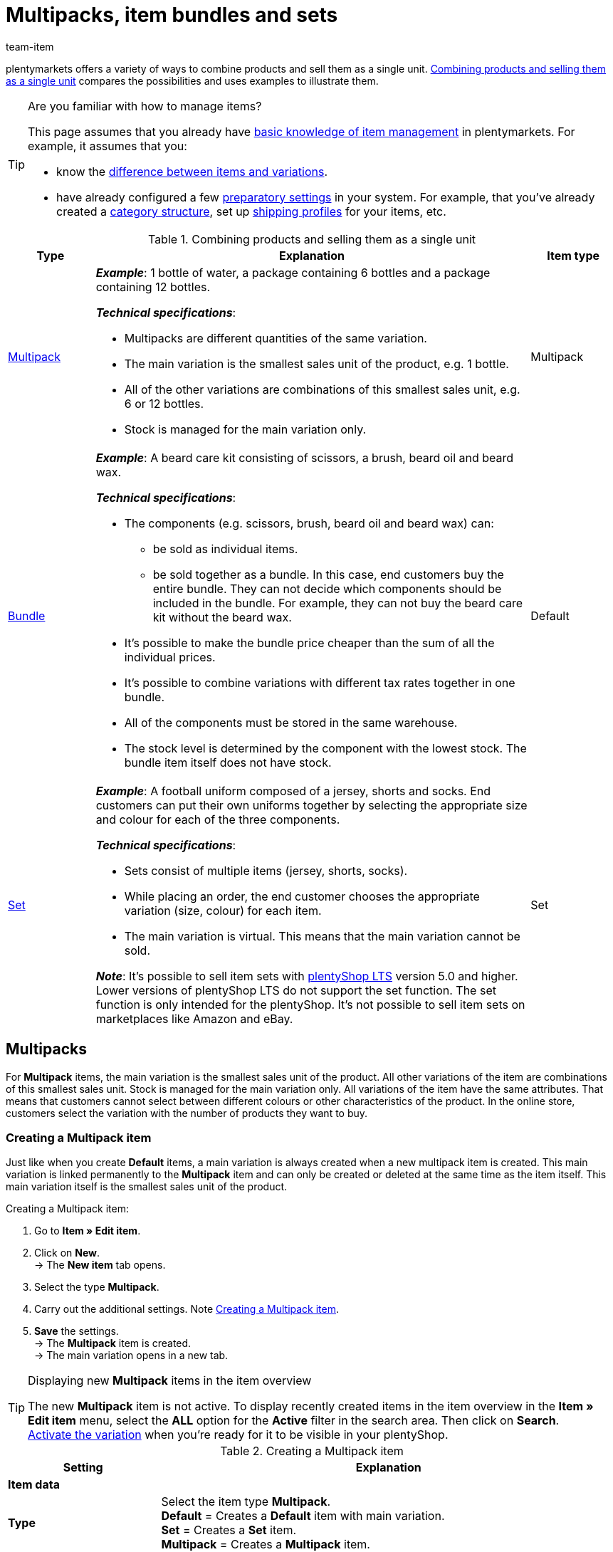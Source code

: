 = Multipacks, item bundles and sets
:keywords: Combine items, Combining items, Combine variations, Combining variations, Combine products, Combining products, Combination offer, Combination offers, Combined offer, Combined offers, Multipack, Multipacks, Multi-Pack, Multi-Packs, Multi Pack, Multi Packs, Item bundle, Item bundles, Bundle, Bundles, Kit, Gift set, Component, Components, Bundle component, Bundle components, Automatic calculation, Set, Sets, Item set, Item sets, From-price, From-prices, From price, From prices, Price from, Price-from, Set price, Set component, Set components
:description: Learn how to combine products in plentymarkets and sell them as a single unit.
:id: NXZCPXN
:author: team-item

////
zuletzt bearbeitet 22.11.2021
////

plentymarkets offers a variety of ways to combine products and sell them as a single unit.
<<table-combining-products>> compares the possibilities and uses examples to illustrate them.

[TIP]
.Are you familiar with how to manage items?
====
This page assumes that you already have xref:item:introduction.adoc#[basic knowledge of item management] in plentymarkets.
For example, it assumes that you:

* know the xref:item:structure.adoc#[difference between items and variations].
* have already configured a few xref:item:settings.adoc#[preparatory settings] in your system.
For example, that you’ve already created a xref:item:categories.adoc#[category structure], set up xref:fulfilment:preparing-the-shipment.adoc#1000[shipping profiles] for your items, etc.
====

[[table-combining-products]]
.Combining products and selling them as a single unit
[cols="1,5,1"]
|====
|Type |Explanation |Item type

|<<#1000, Multipack>>
a| *_Example_*: 1 bottle of water, a package containing 6 bottles and a package containing 12 bottles.

*_Technical specifications_*:

* Multipacks are different quantities of the same variation.
* The main variation is the smallest sales unit of the product, e.g. 1 bottle.
* All of the other variations are combinations of this smallest sales unit, e.g. 6 or 12 bottles.
* Stock is managed for the main variation only.
|Multipack

|<<#2000, Bundle>>
a| *_Example_*: A beard care kit consisting of scissors, a brush, beard oil and beard wax.

*_Technical specifications_*:

* The components (e.g. scissors, brush, beard oil and beard wax) can:
** be sold as individual items.
** be sold together as a bundle. In this case, end customers buy the entire bundle. They can not decide which components should be included in the bundle. For example, they can not buy the beard care kit without the beard wax.
* It’s possible to make the bundle price cheaper than the sum of all the individual prices.
* It’s possible to combine variations with different tax rates together in one bundle.
* All of the components must be stored in the same warehouse.
* The stock level is determined by the component with the lowest stock.
The bundle item itself does not have stock.
|Default

|<<#3000, Set>>
a| *_Example_*: A football uniform composed of a jersey, shorts and socks. End customers can put their own uniforms together by selecting the appropriate size and colour for each of the three components.

*_Technical specifications_*:

* Sets consist of multiple items (jersey, shorts, socks).
* While placing an order, the end customer chooses the appropriate variation (size, colour) for each item.
* The main variation is virtual. This means that the main variation cannot be sold.

*_Note_*: It's possible to sell item sets with link:https://marketplace.plentymarkets.com/en/plugins/sales/online-shops/ceres_4697[plentyShop LTS] version 5.0 and higher.
Lower versions of plentyShop LTS do not support the set function.
The set function is only intended for the plentyShop.
It’s not possible to sell item sets on marketplaces like Amazon and eBay.
|Set
|====


[#1000]
== Multipacks

For *Multipack* items, the main variation is the smallest sales unit of the product. All other variations of the item are combinations of this smallest sales unit. Stock is managed for the main variation only. All variations of the item have the same attributes. That means that customers cannot select between different colours or other characteristics of the product. In the online store, customers select the variation with the number of products they want to buy.

[#1100]
=== Creating a Multipack item

Just like when you create *Default* items, a main variation is always created when a new multipack item is created. This main variation is linked permanently to the *Multipack* item and can only be created or deleted at the same time as the item itself. This main variation itself is the smallest sales unit of the product.

[.instruction]
Creating a Multipack item:

. Go to *Item » Edit item*.
. Click on *New*. +
→ The *New item* tab opens.
. Select the type *Multipack*.
. Carry out the additional settings. Note <<table-create-multipack>>.
. *Save* the settings. +
→ The *Multipack* item is created. +
→ The main variation opens in a new tab.

[TIP]
.Displaying new *Multipack* items in the item overview
====
The new *Multipack* item is not active. To display recently created items in the item overview in the *Item » Edit item* menu, select the *ALL* option for the *Active* filter in the search area. Then click on *Search*. +
xref:item:managing-items.adoc#200[Activate the variation] when you’re ready for it to be visible in your plentyShop.
====

[[table-create-multipack]]
.Creating a Multipack item
[cols="1,3"]
|====
|Setting |Explanation

2+^| *Item data*

| *Type*
|Select the item type *Multipack*. +
*Default* = Creates a *Default* item with main variation. +
*Set* = Creates a *Set* item. +
*Multipack* = Creates a *Multipack* item.

| *ID*
|The item ID is a unique, consecutive number that is used to identify each item in plentymarkets. If you leave this field empty, plentymarkets automatically assigns the next available ID.

| *Name*
|Enter a name for the multipack. The name is a mandatory entry.
The name xref:item:managing-items.adoc#50[can be changed] at any time.

2+^| *Variation » Category link*

|Category selection
|Select the category in which the multipack is to be published. Alternatively, click on *New category* to create a new category.
|====

[#1300]
=== Editing Multipack items

Now that you have created the *Multipack* item, you can refine the settings for the multipack.
These settings are listed in a xref:item:managing-items.adoc#[directory].

[#1400]
=== Creating a multipack variation

A main variation is always created when a new *Multipack* item is created. The main variation is linked to an item. The main variation cannot be deleted. This main variation is the smallest sales unit of the product. All other variations of the item are this smallest sales unit multiplied by x. The stock of all variations is managed in the main variation only. The *Stock* tab of all other variations of the item only shows the theoretical stock. When the stock level of the main variation changes, the stock for all other variations of the item is recalculated.

[.instruction]
Creating a multipack variation:

. Go to *Item » Edit item*.
. Open the *Multipack* item.
. Click on the *Variations* tab.
. Click on *New*. +
→ The *Create new variations* window opens.
. As the content, enter a quantity for the main variation. +
*_Tip_*: The variation’s units and the attributes cannot be changed.
. Click on *Create variation*. +
→ The variation is created. +
→ The variation is displayed in the variation overview.

The settings of the variations are edited in the same way as xref:item:managin-items.adoc#170[Default variations]. However, note the following limitations for multipack variations:

* Deactivate the inheritance function for the sales price and save a price.
* The information shown in the *Stock* tab cannot be edited. Stock is managed for the main variation only.

[#2000]
== Item bundles

An item bundle consists of multiple products. The bundle price of an item bundle may be lower than the sum of the individual prices. Go to *Item » Edit item* and use the *Bundle* filter to search for bundles.

[IMPORTANT]
.Components must be stored in the same warehouse
====
All components of item bundles must be stored in the same warehouse. Otherwise stock levels cannot be correctly calculated.
====

[#2100]
=== Creating an item bundle

In the *Bundle* tab of a *Default* item, you create an item bundle which consists of multiple components, the basic items. If you add further variations to the opened item, you create a bundle. The bundle's components are displayed in the *Bundle components* tab where they can be edited or deleted.

[.instruction]
Creating an item bundle:

. Go to *Item » Edit item*.
. Click on *New*. +
→ The *New item* tab opens.
. Select the type *Default*.
. Enter a name.
. Enter the content.
. Select a category.
. Carry out xref:item:managing-items.adoc#[additional settings] as needed.
. *Save* the settings. +
→ The item is created. +
→ The main variation opens in a new tab.
. Open the variation.
. Open the *Bundle » Add variation* tab.
. Place check marks next to the variations you want to add as bundle components.
. Click on *Add variation*. +
→ The components are added to the item bundle and displayed in the *Bundle components* tab.

xref:item:managing-items.adoc#240[Then link a sales price] with the item bundle and enter a price.
When processing the order, only the bundle price and the bundle components are shown. No individual prices are shown.

[TIP]
.Using an existing item as the bundle item
====
Instead of creating a new bundle item, you can also use an existing item and add bundle components to this item. Note that the bundle item to which bundle components are added must not have stock.
====

[#2200]
=== Editing or deleting bundle components

In the *Bundle components* tab, you can change the quantity of the item bundle's variations, view the variations' net stock and delete bundle components that are no longer required.

[.instruction]
Deleting a bundle component:

. Go to *Item » Edit item*.
. Select *Yes* for the *Bundle* filter.
. Click on *Search*. +
→ All bundle items found are displayed in the overview.
. Open the bundle item.
. Open the variation.
. Open the *Bundle » Bundle components* tab.
. Place check marks next to the bundle components you want to delete.
. Click on *Delete bundle components*. +
→ The bundle components are deleted and no longer available in the item bundle.

[#2300]
=== Creating multiple bundles in one item

Item variations also can be bundles with multiple components. In this way, you can design very complex item bundles that meet your individual needs.

*_Example of bundle variations_*: Let's assume that you want to sell a bundle consisting of a hand towel and a larger bath towel. You also want to offer this bundle in different colours. To do so, the following steps are necessary:

* xref:item:attributes.adoc#100[Create an attribute] with the colours you want to offer, for example red and blue.
* xref:item:new-item.adoc#200[Create an item] that will serve as the bundle item, for example towel bundle.
* xref:item:new-item.adoc#400[Create variations] of the bundle item and link the attribute values.
* Create items for the bundle components, for example hand towel and bath towel.
* Create variations of the bundle components, for example red hand towel, blue hand towel etc.
* Add the <<#2100, bundle components>> to the variations of the item bundle.

In doing so, you can sell the item *towel bundle* in your plentyShop and offer the bundle colours *red* and *blue*.

[#2400]
=== Setting the stock of item bundles

The xref:item:stock-management.adoc#[stock] of a bundle depends on the bundle component with the lowest stock. The stock of this bundle component is displayed in the *Net stock* column of the item overview in the *Item » Edit item* menu. The bundle item itself must not have stock. In the *Stock* tab of a bundle component, you manage the stock, book incoming items, make stock corrections and view supplies as well as item movements.

[#2500]
=== Calculating the weight and purchase price

An item bundle is made up of various components. Each component has its own key figures, such as a xref:item:managing-items.adoc#270[weight] and a xref:item:managing-items.adoc#280[purchase price]. But how do these key figures come together for the entire bundle?

You could enter a weight and purchase price for the entire bundle as a whole. But there’s also a way to have plentymarkets automatically calculate these figures for you. This method is described below.

[.instruction]
Automatically calculating the weight and purchase price:

. Go to *Item » Edit item*.
. Select *Yes* for the *Bundle* filter.
. Click on *Search*. +
→ All item bundles found are displayed in the overview.
. Open the item bundle. +
→ The *Settings* tab opens.
. Choose the appropriate settings in the *Bundle* area. Note <<table-calculate-weight-purchase-price>>.
. *Save* the settings.
. Reload the item bundle. +
→ The key figures will be calculated automatically. This calculation is based on the data entered for each individual component.


[[table-calculate-weight-purchase-price]]
.Automatically calculating the weight and purchase price
[cols="1,3"]
|====
|Setting |Explanation

| *Automatically calculate from bundle components: Net purchase price*
|The net purchase price will automatically be calculated. The calculation is based on the individual components. +
Once you have saved the changes and reloaded the menu, the field xref:item:managing-items.adoc#280[*Net purchase price*] will be greyed out in the *Costs* area on the right.

| *Automatically calculate from bundle components: Moving average purchase price (net)*
|The moving average purchase price (net) will automatically be calculated. The calculation is based on the individual components. +
Once you have saved the changes and reloaded the menu, the field xref:item:managing-items.adoc#280[*Moving average purchase price (net)*] will be greyed out in the *Costs* area on the right.

| *Automatically calculate from bundle components: Net weight*
|The net weight will automatically be calculated. The calculation is based on the individual components. +
Once you have saved the changes and reloaded the menu, the field xref:item:managing-items.adoc#270[*Net weight*] will be greyed out in the *Dimensions* area on the right.

| *Automatically calculate from bundle components: Gross weight*
|The gross weight will automatically be calculated. The calculation is based on the individual components. +
Once you have saved the changes and reloaded the menu, the field xref:item:managing-items.adoc#270[*Gross weight*] will be greyed out in the *Dimensions* area on the right.
|====

[TIP]
.Modifying several item bundles at once
====
Use the xref:item:mass-processing.adoc#[variation group function or the batch processing function] to calculate the weight and purchase price for multiple item bundles at the same time.
====

[TIP]
.Using automatic calculation by default
====
Do you normally want the weight and purchase price to be calculated automatically? Perhaps you only have a few items that should be excluded from the automatic calculation. No problem! Open the menu *Setup » Item » Settings* and specify which key figures should be calculated automatically. Use the options *Bundle automatic for gross weight*, *Bundle automatic for net weight*, *Bundle automatic for purchase prices* and *Bundle automatic for moving average purchase prices* to do so.
====

[TIP]
.Prefer to enter key figures by hand?
====
Do you want to enter the weight and purchase price for item bundles yourself? Do not check any of the boxes in the *Bundle* area, if you’d prefer to enter the data manually. If none of the boxes are checked, then the key figures for individual components won’t have any influence on the key figures for the item bundle.
====


[#3000]
== Sets

Imagine you sell football uniforms, consisting of jerseys, shorts and socks.
Wouldn’t it be great if end customers could put together their own uniforms?
In other words, if they could choose the appropriate colour and size for each component?
Item sets make it possible!

image::item:set-categoryview.png[]

A set consists of multiple items (jersey, shorts, socks).
While placing an order, the end customer chooses the appropriate variation (colour, size) for each item.
It might help you to sketch out the items and variations that will be included in your set.

[[table-set-mind-map]]
[cols="1,^,^,^", stripes=none]
|====

| *Set*
3+^|Football uniform

| *Items in the set*
|Jersey
|Shorts
|Socks

| *Variations per item*
a| * S and red
* L and red
* S and blue
* L and blue
a| * S and white
* L and white
* S and black
* L and black
a| * S and blue
* L and blue
* S and white
* L and white
|====

[IMPORTANT]
.Set function is compatible with plentyShop LTS version 5.0 and higher
====
It's possible to sell item sets with link:https://marketplace.plentymarkets.com/en/plugins/sales/online-shops/ceres_4697[plentyShop LTS] version 5.0 and higher.
Lower versions of plentyShop LTS do not support the set function.
The set function is only intended for the plentyShop.
It’s not possible to sell item sets on marketplaces like Amazon and eBay.
====

[#3100]
=== How do set prices work?

The unique thing about sets is that you don't know in advance exactly how end customers will combine the variations. Therefore, it wouldn’t make sense to save fixed prices for sets.
Instead, plentymarkets calculates the price of the cheapest possible combination and saves this information for the set.
This minimum price can be displayed in the plentyShop and in the back end. For example: "Available from € 99.99".

plentymarkets regularly checks the prices of all the variations in the set and calculates the cheapest possible combination.
plentymarkets checks the prices:

* when you <<#3700, add a component to a set>>
* when you <<#3700, remove a component from a set>>
* when you <<#3900, manually update the "from-price">>
* every night

[#3200]
[discrete]
==== Preparing set prices

. xref:item:prices.adoc#200[Create a sales price] for sets.
While doing so, specify that the type is a *Set price*.
. xref:item:prices.adoc#900[Link this sales price] to all of the set components and enter a monetary price for each component. +
*_Note_*: Set components are normal variations.

[TIP]
.Can items be cheaper if they’re purchased together as a set?
====
It’s possible to make a set cheaper than the sum of its components.
There are two ways to do this:

* On the one hand, you could save lower monetary prices for the set sales price than for the normal sales price.
* On the other hand, you could <<#4000, enter a percentage of discount>> that applies to the entire set.
====

[#3300]
=== Creating new sets

Have you already decided <<#3000, which items and variations should be included in the set>>?
Have you created a <<#3100, sales price especially for sets>>?
Then you’re ready to start creating sets!

////
you can either create sets manually or you can <<import them>>
as soon as the info about the import is added, then remove the instruction heading and make the subhead visible instead - also use a subhead then for the import

[#3400]
[discrete]
==== Manually creating an item set
////

[.instruction]
Manually creating an item set:

. Go to *Item » Edit item*.
. Click on icon:plus[role="green"] *New*. +
→ The *New item* tab opens.
. Carry out the settings for the set. Note <<table-create-set-items>>.
.. Select the type *Set*.
.. Enter a name for the item set.
.. Which category should the set appear in? Choose the category.
. *Save* (terra:save[role="green"]) the settings. +
→ The item set is created. +
→ The main variation appears in a new tab and <<#3500, can be edited further>>.

[TIP]
.What’s the main variation for?
====
A main variation is automatically created when you create a new set.
This main variation is linked to the set. It can only be created or deleted together with the set.
The main variation:

* is purely virtual and does not correspond to a physical product.
* serves as a data container, which you add components to.
* helps you manage settings for the entire set.
====

[[table-create-set-items]]
.Creating an item set
[cols="1,3"]
|====
|Setting |Explanation

2+^| *Area: Item data*

| *Type*
a|Select the type *Set*. Lots of settings disappear when you choose this option. Now the menu only includes settings that are relevant to sets.

The other options in the drop-down list are intended for other situations:

* *Default* = Creates a “normal item” or an <<#2000, item bundle>>.
* *Set* = Creates an item set.
* *Multipack* = Creates a <<#1000, multipack item>>.

//| *ID*
//|The item ID is a unique, consecutive number that is used to identify each item in plentymarkets. If you leave this field empty, plentymarkets automatically assigns the next available ID.

| *Name*
|Enter a name for the set. The name is a mandatory entry.
It will still be possible to change the name after you’ve created the set.

2+^| *Area: Variation » Category link*

|
|Which xref:item:categories.adoc#[category] should the set appear in? Choose the category.
Alternatively, click on *New category* to simultaneously create a new category and sort the set into this category.
|====

[#3500]
=== Editing existing sets

[#3600]
==== Searching for sets

<<#3300, While creating a new item set>>, the main variation is automatically opened in a new tab.
But where do you find the sets that you already created a while ago?

[.instruction]
Searching for and opening existing sets:

. Go to *Item » Edit item*.
. Look at the filters on the left.
.. Set the filter *Type* to *Set*.
.. Set the filter *Active* to *ALL*.
. Click on *Search* (icon:search[role="blue"]). +
→ The sets that are found will be displayed in an overview on the right.
. Click on a set to open it.

[#3700]
==== Adding or removing components

Have you already decided <<#3000, which items should be included in the set>>?
The items that you add to the set are regular items. In other words, they are items of the type *Default*.

* If you add an item with multiple variations to the set, then your customers will be able to choose which variation they want to buy.
* If you add an item without any variations to the set, i.e. an item that only consists of a main variation, then your customers won’t be able to select anything.

[.instruction]
Adding components to the set:

. <<#3600, Search for and open the appropriate item set>>.
. Click on the tab *Set » Add item(s)*.
. xref:item:search.adoc#100[Search for the items] that you want to add to the set. +
→ The items are listed.
. Select the items (icon:check-square[role="blue"]) you want to add to the set.
. Click on *Add item(s)*. +
→ The items will be added to the set. They are now listed in the *Settings* tab.

[TIP]
.Removing components again
====
Components that have already been added to the set are listed in the tab *Set » Settings*.
Here you can also remove the components that should no longer be part of the set.
Select the items (icon:check-square[role="blue"]) that you want to remove from the set and click on icon:minus-circle[role="red"] *Delete component*.
====

[#3800]
==== Managing the stock

The xref:stock-management:stock-management.adoc#[stock] of a set depends on the set's variation with the lowest stock. The stock of this variation is displayed in the *Net stock* column of the item overview in the *Item » Edit item* menu. You cannot manage any stock information for the *Set* item itself. Instead, stock is managed in the *Stock* tab of the set components.

[#3900]
==== Optional: Manually updating the “from-price”

plentymarkets regularly checks the prices of all the variations in the set and calculates the cheapest possible combination.
plentymarkets checks the prices whenever a component is added to a set or removed from a set, as well as every night.
But you can also manually update the “from-price” at any time.

[.instruction]
Manually updating the “from-price”:

. <<#3600, Search for and open the appropriate item set>>.
. Click on the tab *Variation ID » Settings*.
. Click on the update symbol (icon:undo[role="darkGrey"]) within the *Sales prices* area.

[TIP]
.Updating the "from-price" for several items at once
====
Use the xref:item:mass-processing.adoc#[item group function or batch processing] to update the "from-price" for multiple items at once.
Do so by selecting the option *Update price from in sets* (icon:check-square[role="blue"]). This option is found in the area *Procedures*.
====

[#4000]
==== Optional: Granting discounts

By default, the price of an item set is equivalent to the sum of the individual prices of all set components. However, you can offer a discount in % on the total price of the set.

[.instruction]
Saving a discount for an item set:

. <<#3600, Search for and open the appropriate item set>>.
. Click on the tab *Set » Settings*.
. Enter a percentage into the *Discount* field. The total price will be discounted by this percent.
. *Save* (terra:save[role="green"]) the settings. +
→ The discount is applied.


[#4100]
==== Optional: Specifying the minimum or maximum order quantity

Let’s stick with the <<#3000, example above>> and assume that you sell football uniforms, consisting of a jersey, shorts and socks.
But now let’s assume that you only want to sell the set to entire football teams. In other words: you only want to sell the set to a team that is willing to buy at least 10 jerseys, shorts and socks at once.
In this case, you’re dealing with a minimum order quantity.

////
aktuell ist nicht möglich, z.B. 5x small, 5x large zu wählen sondern nur 10x large, also die varianten sind nicht beliebig kombinierbar - lass diese stelle so lange auskommentiert bis dieses bug/feature behoben wird
https://forum.plentymarkets.com/t/artikelset-mit-mehrfachem-gleichen-artikel-erstellen/598394/30

Each player should be able to choose their own size and colour.
It doesn’t matter which variation the customer chooses. It’s only important that the customer orders an acceptable number of each item.
////

[.instruction]
Defining permissible quantities for set components:

. <<#3600, Search for and open the appropriate item set>>.
. Click on the tab *Set » Settings*. +
→ The set components are listed.
. In the column *Activate quantity selection in shop*, select all of the components (icon:check-square[role="blue"]) that should be limited to a certain quantity. +
→ The fields will no longer be greyed out.
. Enter the maximum and minimum order quantities for each component.
. *Save* (terra:save[role="green"]) the settings.

////
info-box: was macht man (was trägt man ein) wenn man nur bei 1 der Bestandteile eine Mindestbestellmenge hinterlegen will? Was macht man wenn man nur eine Mindestbestellmenge aber keine Maximalbestellmenge haben will?

=== Creating and managing item sets with the import tool

==== Importing sets

==== Adding or removing components with the import tool

==== Editing further settings with the import tool
////

[#4200]
==== Settings in the remaining tabs

This page only describes the functions that apply specifically to item sets.
But there are lots of other settings and options that you can also configure in the data record.
For example, you can:

* save xref:item:managing-items.adoc#40[global information] in the data record
* xref:item:managing-items.adoc#300[link the item set to categories]
* save xref:item:cross-selling.adoc#[cross-selling links] to other items
* generate xref:item:barcodes.adoc#[labels and barcodes]
* save xref:item:managing-items.adoc#50[descriptive texts] or xref:item:managing-items.adoc#268[tags]
* etc.

These settings correspond to the same ones available for regular items, e.g. items of the type *Default*.
You can find explanations of these settings in the xref:item:managing-items.adoc#[directory of item data fields].

[#4400]
=== Displaying sets in the plentyShop

[IMPORTANT]
.Requirements
====
It's possible to sell item sets with link:https://marketplace.plentymarkets.com/en/plugins/sales/online-shops/ceres_4697[plentyShop LTS] version 5.0 and higher.
Lower versions of plentyShop LTS do not support the set function.
Therefore, make sure you are using a compatible version and xref:plugins:updating-installed-plugins.adoc#[update the plugin] if necessary.
====

[#4410]
==== Creating content of the type "Item set"

You decide what your item sets should look like in the online store.
Do so by creating xref:online-store:shop-builder.adoc#30[content for the category].

[.instruction]
Creating content for an item set:

. Go to *CMS » ShopBuilder*.
. Click on a grey item category on the left. +
*_Note_*: Item sets are not compatible with the yellow content categories.
. Click on icon:plus[role="green"] *Add content*.
. Choose the type *Item set*.
. Enter a name and choose a preset if desired.
. Click on *Create*. +
→ The new content will be displayed in the overview.

image::item:set-create-content.gif[]

[TIP]
.Preset: pro and con
====
We provide a template, which you can modify and adapt to your product portfolio as needed.
Of course, you can also work without a template if you would prefer to design the view from scratch.
====

[#4420]
==== Designing the content

Set components are displayed with the widget *Item / Components for item sets*.
This widget is special because you can place other item widgets inside it, e.g. for descriptions and images.

Depending on the placement - inside or outside the widget - item information such as name, image and description relate to the entire set or to a set component.
For example, you can display one image for the entire set and other images for each component.

How do you design the layout, add widgets and modify the widget settings?
You can find this information on the xref:online-store:shop-builder.adoc#55[ShopBuilder page of the manual].

image::item:set-design-content.gif[]

[#4430]
==== Activating the content

In order for the content to be displayed in the plentyShop, it needs to be activated.
Active contents are highlighted in blue.

[.instruction]
Activating contents:

. Go to *CMS » ShopBuilder*.
. Click on the appropriate category.
. Use the toggle button (icon:toggle-on[role="blue"]) to activate the content. +
→ A pop-up window opens.
. Decide which item sets the content should apply to (icon:dot-circle-o[role="blue"]).
For example, you can design the layout differently for each category.
. Click on *Activate*. +
→ The content is activated and is now highlighted in blue.

[TIP]
.Only activate one content of the same type
====
Within a grey item category, you can create many different contents of the type *Item set*.
The contents can be activated or deactivated as needed.
For example, this allows you to create different pages for each season of the year.
However, only one content of the type "Item set" can be activated simultaneously.
Activating one content automatically deactivates another content of the same type.
====

[#4440]
==== Checking the result in the plentyShop

Your customer selects all of the preferred variations in the plentyShop and then places the entire set in the shopping cart.

image::item:set-itemview.png[]

[#4450]
=== Frequently Asked Questions (FAQ)

[.collapseBox]
.*I created a set but I can't select a price. What should I do?*
--
A set does not have a fixed price that you define yourself.
Rather, plentymarkets checks the price of each individual component and then calculates the cheapest possible price for the entire set.
Example: "Available from €99.99".

[discrete]
===== Configuring set prices

. xref:item:prices.adoc#200[Create a sales price for sets].
.. While doing so, specify that the type is a *Set price*.
. xref:item:prices.adoc#900[Link this sales price] to all of the components and enter a monetary price for each component. Note that the set components are normal variations.
. *_Optional_*: It’s possible to make a set cheaper than the sum of its components. There are two ways to do this:
.. On the one hand, you could save lower monetary prices for the set sales price than for the normal sales price.
.. On the other hand, you could enter a xref:item:combining-products.adoc#4000[percentage of discount] that applies to the entire set.
--

[.collapseBox]
.*Can I control the order in which the components are displayed in the plentyShop?*
--
There is not currently a setting to control which component is displayed first, second, third, etc.
However, we're planning to implement a position field in the future.

*_Workaround_*:
Add the components in whichever order they should be displayed in the plentyShop.
--

